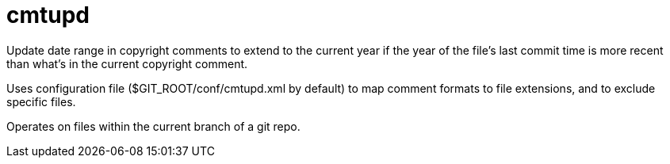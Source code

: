 ////
Copyright Glen Knowles 2020 - 2021.
Distributed under the Boost Software License, Version 1.0.
////

= cmtupd

Update date range in copyright comments to extend to the current year if the
year of the file's last commit time is more recent than what's in the current
copyright comment.

Uses configuration file ($GIT_ROOT/conf/cmtupd.xml by default) to map comment
formats to file extensions, and to exclude specific files.

Operates on files within the current branch of a git repo.
